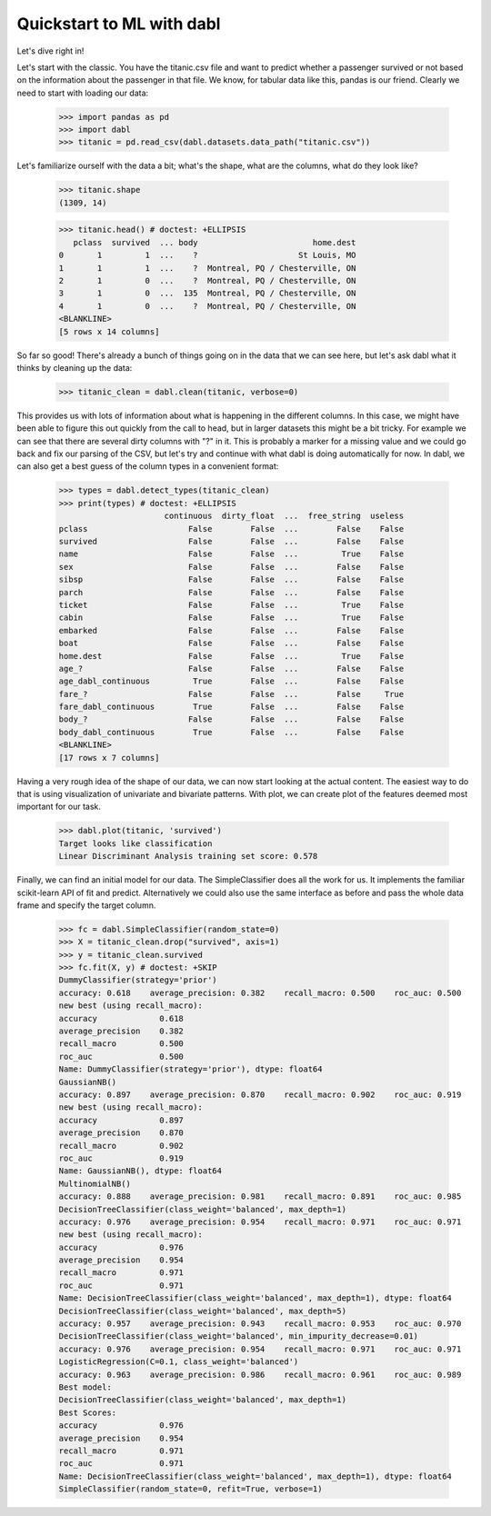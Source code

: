###############################################
Quickstart to ML with dabl
###############################################

Let's dive right in!

Let's start with the classic. You have the titanic.csv file and want to predict
whether a passenger survived or not based on the information about the
passenger in that file.
We know, for tabular data like this, pandas is our friend.
Clearly we need to start with loading our data:

    >>> import pandas as pd
    >>> import dabl
    >>> titanic = pd.read_csv(dabl.datasets.data_path("titanic.csv"))

Let's familiarize ourself with the data a bit; what's the shape, what are the
columns, what do they look like?

    >>> titanic.shape
    (1309, 14)

    >>> titanic.head() # doctest: +ELLIPSIS
       pclass  survived  ... body                        home.dest
    0       1         1  ...    ?                     St Louis, MO
    1       1         1  ...    ?  Montreal, PQ / Chesterville, ON
    2       1         0  ...    ?  Montreal, PQ / Chesterville, ON
    3       1         0  ...  135  Montreal, PQ / Chesterville, ON
    4       1         0  ...    ?  Montreal, PQ / Chesterville, ON
    <BLANKLINE>
    [5 rows x 14 columns]


So far so good! There's already a bunch of things going on in the data that we
can see here, but let's ask dabl what it thinks by cleaning up the data:

    >>> titanic_clean = dabl.clean(titanic, verbose=0)

This provides us with lots of information about what is happening in the
different columns. In this case, we might have been able to figure this out
quickly from the call to head,
but in larger datasets this might be a bit tricky.
For example we can see that there are several dirty columns with "?" in it.
This is probably a marker for a missing value and we could go back and fix our
parsing of the CSV, but let's try and continue with what dabl is doing
automatically for now.  In dabl, we can also get a best guess of the column
types in a convenient format:

    >>> types = dabl.detect_types(titanic_clean)
    >>> print(types) # doctest: +ELLIPSIS
                          continuous  dirty_float  ...  free_string  useless
    pclass                     False        False  ...        False    False
    survived                   False        False  ...        False    False
    name                       False        False  ...         True    False
    sex                        False        False  ...        False    False
    sibsp                      False        False  ...        False    False
    parch                      False        False  ...        False    False
    ticket                     False        False  ...         True    False
    cabin                      False        False  ...         True    False
    embarked                   False        False  ...        False    False
    boat                       False        False  ...        False    False
    home.dest                  False        False  ...         True    False
    age_?                      False        False  ...        False    False
    age_dabl_continuous         True        False  ...        False    False
    fare_?                     False        False  ...        False     True
    fare_dabl_continuous        True        False  ...        False    False
    body_?                     False        False  ...        False    False
    body_dabl_continuous        True        False  ...        False    False
    <BLANKLINE>
    [17 rows x 7 columns]



Having a very rough idea of the shape of our data, we can now start looking
at the actual content. The easiest way to do that is using visualization of
univariate and bivariate patterns. With plot,
we can create plot of the features deemed most important for our task.

    >>> dabl.plot(titanic, 'survived')
    Target looks like classification
    Linear Discriminant Analysis training set score: 0.578

.. plot::

    >>> import pandas as pd
    >>> import dabl
    >>> titanic = pd.read_csv(dabl.datasets.data_path("titanic.csv"))
    >>> dabl.plot(titanic, 'survived')
    Target looks like classification
    Linear Discriminant Analysis training set score: 0.578
    >>> import matplotlib.pyplot as plt; plt.show()


Finally, we can find an initial model for our data. The SimpleClassifier does all
the work for us. It implements the familiar scikit-learn API of fit and
predict. Alternatively we could also use the same interface as before and pass
the whole data frame and specify the target column.

    >>> fc = dabl.SimpleClassifier(random_state=0)
    >>> X = titanic_clean.drop("survived", axis=1)
    >>> y = titanic_clean.survived
    >>> fc.fit(X, y) # doctest: +SKIP
    DummyClassifier(strategy='prior')
    accuracy: 0.618    average_precision: 0.382    recall_macro: 0.500    roc_auc: 0.500
    new best (using recall_macro):
    accuracy             0.618
    average_precision    0.382
    recall_macro         0.500
    roc_auc              0.500
    Name: DummyClassifier(strategy='prior'), dtype: float64
    GaussianNB()
    accuracy: 0.897    average_precision: 0.870    recall_macro: 0.902    roc_auc: 0.919
    new best (using recall_macro):
    accuracy             0.897
    average_precision    0.870
    recall_macro         0.902
    roc_auc              0.919
    Name: GaussianNB(), dtype: float64
    MultinomialNB()
    accuracy: 0.888    average_precision: 0.981    recall_macro: 0.891    roc_auc: 0.985
    DecisionTreeClassifier(class_weight='balanced', max_depth=1)
    accuracy: 0.976    average_precision: 0.954    recall_macro: 0.971    roc_auc: 0.971
    new best (using recall_macro):
    accuracy             0.976
    average_precision    0.954
    recall_macro         0.971
    roc_auc              0.971
    Name: DecisionTreeClassifier(class_weight='balanced', max_depth=1), dtype: float64
    DecisionTreeClassifier(class_weight='balanced', max_depth=5)
    accuracy: 0.957    average_precision: 0.943    recall_macro: 0.953    roc_auc: 0.970
    DecisionTreeClassifier(class_weight='balanced', min_impurity_decrease=0.01)
    accuracy: 0.976    average_precision: 0.954    recall_macro: 0.971    roc_auc: 0.971
    LogisticRegression(C=0.1, class_weight='balanced')
    accuracy: 0.963    average_precision: 0.986    recall_macro: 0.961    roc_auc: 0.989
    Best model:
    DecisionTreeClassifier(class_weight='balanced', max_depth=1)
    Best Scores:
    accuracy             0.976
    average_precision    0.954
    recall_macro         0.971
    roc_auc              0.971
    Name: DecisionTreeClassifier(class_weight='balanced', max_depth=1), dtype: float64
    SimpleClassifier(random_state=0, refit=True, verbose=1)

